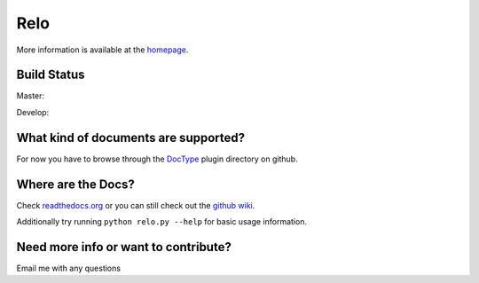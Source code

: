 ====
Relo
====
More information is available at the `homepage <http://cwoebker.github.com/relo>`_.

Build Status
------------

Master:

.. image:: https://secure.travis-ci.org/cwoebker/relo.png?branch=master

Develop:

.. image:: https://secure.travis-ci.org/cwoebker/relo.png?branch=develop


What kind of documents are supported?
-------------------------------------
For now you have to browse through the `DocType <http://github.com/cwoebker/relo/tree/master/doctype/>`_ plugin directory on github.

Where are the Docs?
-------------------
Check `readthedocs.org <http://relo.readthedocs.org/>`_ or you can still check out the `github wiki <http://wiki.github.com/cwoebker/relo>`_.

Additionally try running ``python relo.py --help`` for basic usage information.


Need more info or want to contribute?
------------------------------------

Email me with any questions
